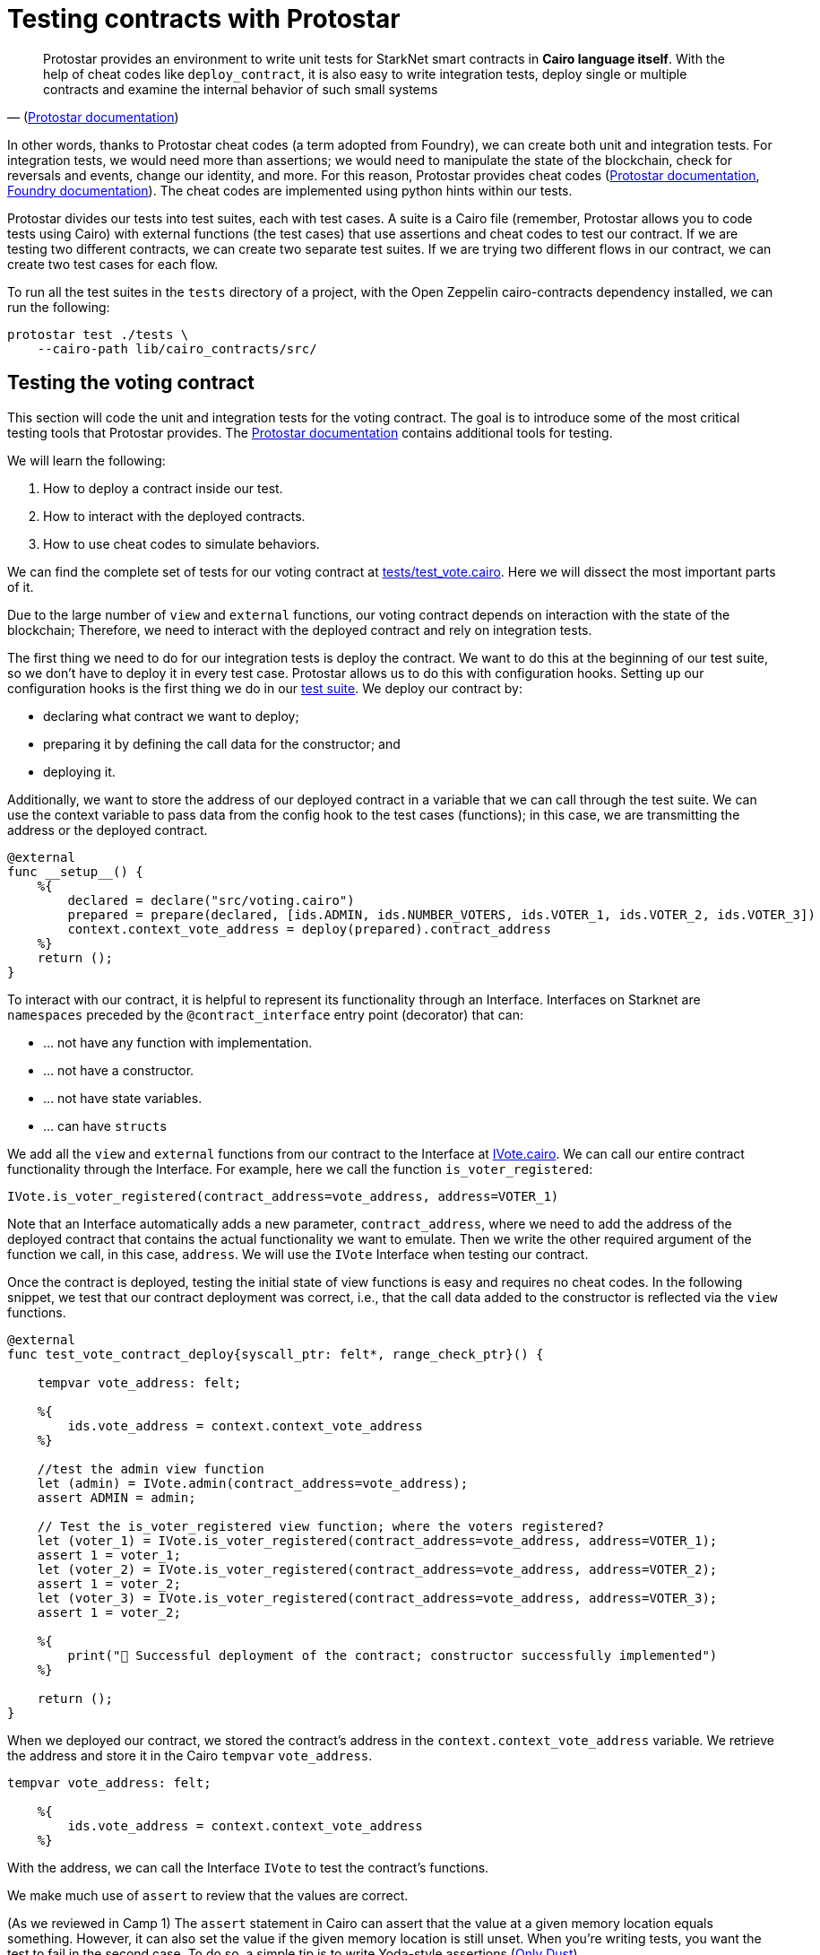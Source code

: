 [id="testing_protostar"]

= Testing contracts with Protostar

"Protostar provides an environment to write unit tests for StarkNet smart contracts in *Cairo language itself*. With the help of cheat codes like `deploy_contract`, it is also easy to write integration tests, deploy single or multiple contracts and examine the internal behavior of such small systems" 
-- (https://docs.swmansion.com/protostar/docs/tutorials/testing/e2e[Protostar documentation])

In other words, thanks to Protostar cheat codes (a term adopted from Foundry), we can create both unit and integration tests. For integration tests, we would need more than assertions; we would need to manipulate the state of the blockchain, check for reversals and events, change our identity, and more. For this reason, Protostar provides cheat codes (https://docs.swmansion.com/protostar/docs/tutorials/testing/cheatcodes[Protostar documentation], https://book.getfoundry.sh/forge/cheatcodes[Foundry documentation]). The cheat codes are implemented using python hints within our tests.

Protostar divides our tests into test suites, each with test cases. A suite is a Cairo file (remember, Protostar allows you to code tests using Cairo) with external functions (the test cases) that use assertions and cheat codes to test our contract. If we are testing two different contracts, we can create two separate test suites. If we are trying two different flows in our contract, we can create two test cases for each flow.

To run all the test suites in the `tests` directory of a project, with the Open Zeppelin cairo-contracts dependency installed, we can run the following:

[,Bash]
----
protostar test ./tests \
    --cairo-path lib/cairo_contracts/src/
----

== Testing the voting contract

This section will code the unit and integration tests for the voting contract. The goal is to introduce some of the most critical testing tools that Protostar provides. The https://docs.swmansion.com/protostar/docs/tutorials/testing[Protostar documentation] contains additional tools for testing.

We will learn the following:

. How to deploy a contract inside our test.
. How to interact with the deployed contracts.
. How to use cheat codes to simulate behaviors.

We can find the complete set of tests for our voting contract at link:./tests/test_vote.cairo[tests/test_vote.cairo]. Here we will dissect the most important parts of it.

Due to the large number of `view` and `external` functions, our voting contract depends on interaction with the state of the blockchain; Therefore, we need to interact with the deployed contract and rely on integration tests.

The first thing we need to do for our integration tests is deploy the contract. We want to do this at the beginning of our test suite, so we don't have to deploy it in every test case. Protostar allows us to do this with configuration hooks. Setting up our configuration hooks is the first thing we do in our link:./tests/test_vote.cairo[test suite]. We deploy our contract by:

* declaring what contract we want to deploy;
* preparing it by defining the call data for the constructor; and
* deploying it.

Additionally, we want to store the address of our deployed contract in a variable that we can call through the test suite. We can use the context variable to pass data from the config hook to the test cases (functions); in this case, we are transmitting the address or the deployed contract.

[,Cairo]
----
@external
func __setup__() {
    %{
        declared = declare("src/voting.cairo")
        prepared = prepare(declared, [ids.ADMIN, ids.NUMBER_VOTERS, ids.VOTER_1, ids.VOTER_2, ids.VOTER_3])
        context.context_vote_address = deploy(prepared).contract_address
    %}
    return ();
}
----

To interact with our contract, it is helpful to represent its functionality through an Interface. Interfaces on Starknet are `namespaces` preceded by the `@contract_interface` entry point (decorator) that can:

* ... not have any function with implementation.
* ... not have a constructor.
* ... not have state variables.
* ... can have ``struct``s

We add all the `view` and `external` functions from our contract to the Interface at link:/src/interfaces/IVote.cairo[IVote.cairo]. We can call our entire contract functionality through the Interface. For example, here we call the function `is_voter_registered`:

[,Cairo]
----
IVote.is_voter_registered(contract_address=vote_address, address=VOTER_1)
----

Note that an Interface automatically adds a new parameter, `contract_address`, where we need to add the address of the deployed contract that contains the actual functionality we want to emulate. Then we write the other required argument of the function we call, in this case, `address`. We will use the `IVote` Interface when testing our contract.

Once the contract is deployed, testing the initial state of view functions is easy and requires no cheat codes. In the following snippet, we test that our contract deployment was correct, i.e., that the call data added to the constructor is reflected via the `view` functions.

[,Cairo]
----
@external
func test_vote_contract_deploy{syscall_ptr: felt*, range_check_ptr}() {

    tempvar vote_address: felt;

    %{
        ids.vote_address = context.context_vote_address
    %}

    //test the admin view function
    let (admin) = IVote.admin(contract_address=vote_address);
    assert ADMIN = admin;

    // Test the is_voter_registered view function; where the voters registered?
    let (voter_1) = IVote.is_voter_registered(contract_address=vote_address, address=VOTER_1);
    assert 1 = voter_1;
    let (voter_2) = IVote.is_voter_registered(contract_address=vote_address, address=VOTER_2);
    assert 1 = voter_2;
    let (voter_3) = IVote.is_voter_registered(contract_address=vote_address, address=VOTER_3);
    assert 1 = voter_2;

    %{
        print("🐺 Successful deployment of the contract; constructor successfully implemented")
    %}

    return ();
}
----

When we deployed our contract, we stored the contract's address in the `context.context_vote_address` variable. We retrieve the address and store it in the Cairo `tempvar` `vote_address`.

[,Cairo]
----
tempvar vote_address: felt;

    %{
        ids.vote_address = context.context_vote_address
    %}
----

With the address, we can call the Interface `IVote` to test the contract's functions.

We make much use of `assert` to review that the values are correct.


(As we reviewed in Camp 1) The `assert` statement in Cairo can assert that the value at a given memory location equals something. However, it can also set the value if the given memory location is still unset. When you're writing tests, you want the test to fail in the second case. To do so, a simple tip is to write Yoda-style assertions (https://mirror.xyz/onlydust.eth/uhKk_3p34mE0oFUxkIYlCsjkE7ZvUfSFWU83UM9_w-w[Only Dust]).

That is why we write:

[,Cairo]
----
assert 1 = voter_1;
----

We did not write it:

[,Cairo]
----
assert voter_1 = 1;
----

If we would like to execute our tests frequently, we want to make them fast. The most efficient way to do so is to execute only the test we are interested in (https://mirror.xyz/onlydust.eth/uhKk_3p34mE0oFUxkIYlCsjkE7ZvUfSFWU83UM9_w-w[Only Dust]). To run this specific test case, we can call in the terminal:

[,Bash]
----
protostar test tests/test_vote.cairo::test_vote_contract_deploy --cairo-path lib/cairo_contracts/src
----

== Pranking and testing errors

So far, we only manipulated the state of the blockchain when we deployed the contract. We must trick the blockchain by interacting with it from different accounts (identities) and altering the state.

The `start_prank` cheat code allows us to "prank" the blockchain with our identity. We can trick it into thinking that we are calling it from one or another account. In the `test_vote_contract_vote` test case, we simulate votes from the registered addresses. `start_prank` takes two arguments (review the https://docs.swmansion.com/protostar/docs/tutorials/testing/cheatcodes/start-prank[Protostar documentation]): the address of the account that would be making the call/invocation, and the address of the contract we are calling.

For example, here we are invoking the `vote` function of the `IVote` Interface from the `VOTER_1` account. In other words, we are simulating a vote, 0 (no), from `VOTER_1`.

[,Cairo]
----
%{ stop_prank_voter = start_prank(ids.VOTER_1, ids.vote_address) %}
IVote.vote(contract_address=vote_address, vote=0);
%{ stop_prank_voter() %}
----

We can then test if our vote indeed altered the blockchain state (review the full link:/src/interfaces/IVote.cairo[test suite]).

In the `test_vote_contract_pause_vote` test case, we use `start_prank` to pause voting; we pretended that our identity was that of the voting administrator:

[,Cairo]
----
%{ stop_prank_admin = start_prank(ids.ADMIN, ids.vote_address) %}
IVote.pause(contract_address=vote_address);
%{ stop_prank_admin() %}
----

We also want to test that our error messages and exceptions are triggered at the right time. When we built our voting smart contract in Camp 1, we defined that an error, `"VoterInfo: Your address does not have permission to vote"`, would appear when an address does not have permission to vote. In the `test_vote_contract_vote` case, we simulate a vote by VOTER_1, so they are no longer allowed to vote. We want to test if this error appears at the right time; for this, we use the `expect_revert` cheat code. A test will pass if a code below `expect_revert` raises a specific exception. Otherwise, the test will fail (https://docs.swmansion.com/protostar/docs/tutorials/testing/cheatcodes/expect-revert[Protostar documentation]).

[,Cairo]
----
%{ expect_revert(error_message="not allowed to vote") %}
%{ stop_prank_voter = start_prank(ids.VOTER_1, ids.vote_address) %}
IVote.vote(contract_address=vote_address, vote=0);
%{ stop_prank_voter() %}
----

There are many https://docs.swmansion.com/protostar/docs/tutorials/testing/cheatcodes[other cheat codes in Protostar], and some of them may be useful for your particular case; don stop exploring

The testing process allowed us to move more confidently to the development network or test network for further testing or interacting with the first users; we would like to make sure that the interactions with the network are correct, for example, we would like to use private keys for our accounts, make sure that the nonces are correct, that the front-end can connect correctly with the contract, etc.

We would need additional tools to continue testing the integration of our contracts with the ourside world. https://docs.swmansion.com/protostar/docs/tutorials/testing/e2e[These tools] are recommended by the Protostar documentation:

. The Devnet for running a local Starknet network,
. Starknet SDKs like https://www.starknetjs.com/[starknet.js], https://starknetpy.rtfd.io/[starknet.py], or https://github.com/xJonathanLEI/starknet-rs[starknet-rs] for interacting with Starknet from tests' code,
. Protostar CLI for building contracts and deploying in tests' setup phases and CI.

== Contributing 

🎯 +++<strong>+++Camper: +++</strong>+++ This book is an open source effort, made possible only by contributions from readers like you. If you are interested in making this resource better for other users - please suggest a change by following the instructions https://github.com/starknet-edu/basecamp/blob/antora-front/CONTRIBUTING.adoc[here].
